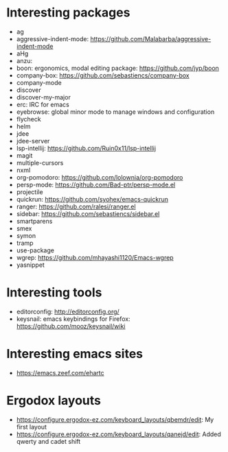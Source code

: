 * Interesting packages
- ag
- aggressive-indent-mode: https://github.com/Malabarba/aggressive-indent-mode
- aHg
- anzu: 
- boon: ergonomics, modal editing package: https://github.com/jyp/boon
- company-box: https://github.com/sebastiencs/company-box
- company-mode
- discover
- discover-my-major
- erc: IRC for emacs
- eyebrowse: global minor mode to manage windows and configuration
- flycheck
- helm
- jdee
- jdee-server
- lsp-intellij: https://github.com/Ruin0x11/lsp-intellij
- magit
- multiple-cursors
- nxml
- org-pomodoro: https://github.com/lolownia/org-pomodoro
- persp-mode: https://github.com/Bad-ptr/persp-mode.el
- projectile
- quickrun: https://github.com/syohex/emacs-quickrun
- ranger: https://github.com/ralesi/ranger.el
- sidebar: https://github.com/sebastiencs/sidebar.el
- smartparens
- smex
- symon
- tramp
- use-package
- wgrep: https://github.com/mhayashi1120/Emacs-wgrep
- yasnippet

* Interesting tools
- editorconfig: http://editorconfig.org/
- keysnail: emacs keybindings for Firefox: https://github.com/mooz/keysnail/wiki

* Interesting emacs sites
- https://emacs.zeef.com/ehartc

* Ergodox layouts
- https://configure.ergodox-ez.com/keyboard_layouts/qbemdr/edit: My first layout
- https://configure.ergodox-ez.com/keyboard_layouts/qanejd/edit: Added qwerty and cadet shift

